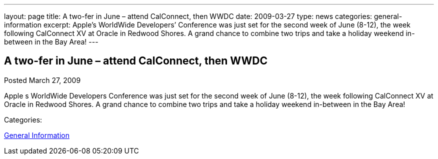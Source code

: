 ---
layout: page
title: A two-fer in June – attend CalConnect, then WWDC
date: 2009-03-27
type: news
categories: general-information
excerpt: Apple’s WorldWide Developers’ Conference was just set for the second week of June (8-12), the week following CalConnect XV at Oracle in Redwood Shores. A grand chance to combine two trips and take a holiday weekend in-between in the Bay Area!
---

== A two-fer in June – attend CalConnect, then WWDC

[[node-349]]
Posted March 27, 2009 

Apple s WorldWide Developers  Conference was just set for the second week of June (8-12), the week following CalConnect XV at Oracle in Redwood Shores. A grand chance to combine two trips and take a holiday weekend in-between in the Bay Area!



Categories:&nbsp;

link:/news/general-information[General Information]

